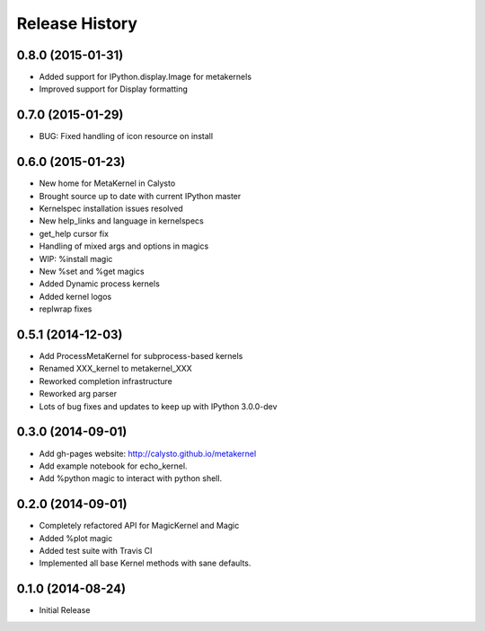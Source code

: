 .. :changelog:

Release History
------------------------

0.8.0 (2015-01-31)
++++++++++++++++++
- Added support for IPython.display.Image for metakernels
- Improved support for Display formatting

0.7.0 (2015-01-29)
++++++++++++++++++
- BUG: Fixed handling of icon resource on install


0.6.0 (2015-01-23)
++++++++++++++++++
- New home for MetaKernel in Calysto
- Brought source up to date with current IPython master
- Kernelspec installation issues resolved
- New help_links and language in kernelspecs
- get_help cursor fix
- Handling of mixed args and options in magics
- WIP: %install magic
- New %set and %get magics
- Added Dynamic process kernels
- Added kernel logos
- replwrap fixes


0.5.1 (2014-12-03)
++++++++++++++++++
- Add ProcessMetaKernel for subprocess-based kernels
- Renamed XXX_kernel to metakernel_XXX
- Reworked completion infrastructure
- Reworked arg parser
- Lots of bug fixes and updates to keep up with IPython 3.0.0-dev


0.3.0 (2014-09-01)
++++++++++++++++++
- Add gh-pages website: http://calysto.github.io/metakernel
- Add example notebook for echo_kernel.
- Add %python magic to interact with python shell.


0.2.0 (2014-09-01)
++++++++++++++++++

- Completely refactored API for MagicKernel and Magic
- Added %plot magic
- Added test suite with Travis CI
- Implemented all base Kernel methods with sane defaults.


0.1.0 (2014-08-24)
++++++++++++++++++

- Initial Release
